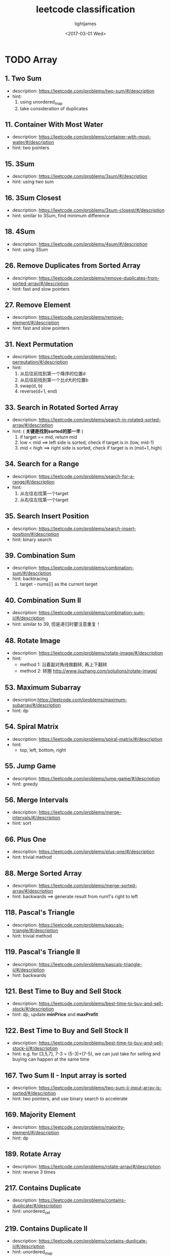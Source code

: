 #+TITLE: leetcode classification
#+AUTHOR: lightjames
#+DATE: <2017-03-01 Wed>

* TODO Array
** 1. Two Sum
   - description: https://leetcode.com/problems/two-sum/#/description 
   - hint:
     1. using unordered_map
     2. take consideration of duplicates
** 11. Container With Most Water
   - description: https://leetcode.com/problems/container-with-most-water/#/description
   - hint: two pointers
** 15. 3Sum
   - description: https://leetcode.com/problems/3sum/#/description
   - hint: using two sum
** 16. 3Sum Closest
   - description: https://leetcode.com/problems/3sum-closest/#/description
   - hint: similar to 3Sum, find minimum difference
** 18. 4Sum
   - description: https://leetcode.com/problems/4sum/#/description
   - hint: using 3Sum
 
** 26. Remove Duplicates from Sorted Array
   - description: https://leetcode.com/problems/remove-duplicates-from-sorted-array/#/description
   - hint: fast and slow pointers
** 27. Remove Element
   - description: https://leetcode.com/problems/remove-element/#/description
   - hint: fast and slow pointers
** 31. Next Permutation 
   - description: https://leetcode.com/problems/next-permutation/#/description
   - hint:
     1. 从后往前找到第一个降序的位置d
     2. 从后往前找到第一个比d大的位置b
     3. swap(d, b)
     4. reverse(d+1, end)
** 33. Search in Rotated Sorted Array
   - description: https://leetcode.com/problems/search-in-rotated-sorted-array/#/description
   - hint: ( *关键是找到sorted的那一半* )
     1. if target == mid, return mid
     2. low < mid ==> left side is sorted, check if target is in (low, mid-1)
     3. mid < high ==> right side is sorted, check if target is in (mid+1, high)
** 34. Search for a Range 
   - description: https://leetcode.com/problems/search-for-a-range/#/description
   - hint:
     1. 从左往右找第一个target
     2. 从右往左找第一个target
** 35. Search Insert Position 
   - description: https://leetcode.com/problems/search-insert-position/#/description
   - hint: binary search
** 39. Combination Sum 
   - description: https://leetcode.com/problems/combination-sum/#/description
   - hint: backtracing
     1. target - nums[i] as the current target
** 40. Combination Sum II
   - description: https://leetcode.com/problems/combination-sum-ii/#/description
   - hint: similar to 39, 但是递归时要注意重复！
** 48. Rotate Image
   - description: https://leetcode.com/problems/rotate-image/#/description
   - hint: 
     - method 1: 沿着副对角线做翻转, 再上下翻转
     - method 2: 转圈 http://www.jiuzhang.com/solutions/rotate-image/
** 53. Maximum Subarray 
   - description:https://leetcode.com/problems/maximum-subarray/#/description 
   - hint: dp
** 54. Spiral Matrix 
   - description: https://leetcode.com/problems/spiral-matrix/#/description
   - hint:
     - top, left, bottom, right
** 55. Jump Game
   - description: https://leetcode.com/problems/jump-game/#/description
   - hint: greedy
** 56. Merge Intervals
   - description: https://leetcode.com/problems/merge-intervals/#/description
   - hint: sort
** 66. Plus One
   - description: https://leetcode.com/problems/plus-one/#/description
   - hint: trivial method
** 88. Merge Sorted Array
   - description: https://leetcode.com/problems/merge-sorted-array/#/description 
   - hint: backwards ==> generate result from num1's right to left
** 118. Pascal's Triangle 
   - description: https://leetcode.com/problems/pascals-triangle/#/description 
   - hint: trivial method
** 119. Pascal's Triangle II 
   - description: https://leetcode.com/problems/pascals-triangle-ii/#/description
   - hint: backwards
** 121. Best Time to Buy and Sell Stock
   - description: https://leetcode.com/problems/best-time-to-buy-and-sell-stock/#/description
   - hint: dp, update *minPrice* and *maxProfit*
** 122. Best Time to Buy and Sell Stock II
   - description: https://leetcode.com/problems/best-time-to-buy-and-sell-stock-ii/#/description
   - hint: e.g. for [3,5,7], 7-3 = (5-3)+(7-5), we can just take for selling and buying can happen at the same time
** 167. Two Sum II - Input array is sorted
   - description: https://leetcode.com/problems/two-sum-ii-input-array-is-sorted/#/description
   - hint: two pointers, and use binary search to accelerate
** 169. Majority Element
   - description: https://leetcode.com/problems/majority-element/#/description
   - hint: dp
** 189. Rotate Array
   - description: https://leetcode.com/problems/rotate-array/#/description
   - hint: reverse 3 times
** 217. Contains Duplicate
   - description: https://leetcode.com/problems/contains-duplicate/#/description
   - hint: unordered_set
** 219. Contains Duplicate II
   - description: https://leetcode.com/problems/contains-duplicate-ii/#/description
   - hint: unordered_map
** 268. Missing Number
   - description: https://leetcode.com/problems/missing-number/#/description
   - hint: bit manipulation, 异或两遍
** 283. Move Zeroes
   - description: https://leetcode.com/problems/move-zeroes/#/description
   - hint: two pointers
** 414. Third Maximum Number
   - description: https://leetcode.com/problems/third-maximum-number/#/description
   - hint: using LONG_MIN instead of INT_MIN to initialize the three maximums
** 448. Find All Numbers Disappeared in an Array
   - description: https://leetcode.com/problems/find-all-numbers-disappeared-in-an-array/#/description
   - hint: two pass 
** 485. Max Consecutive Ones
   - description: https://leetcode.com/problems/max-consecutive-ones/#/description
   - hint: dp: cur = 0, if nums[i] ==1 , ++cur; else cur = 0;
** 532. K-diff Pairs in an Array
   - description: https://leetcode.com/problems/k-diff-pairs-in-an-array/#/description
   - hint: two pointers, similar to two-sum
** 561. Array Partition I
   - description: https://leetcode.com/problems/array-partition-i/#/description
   - hint:
     1. sort ==> O(n log n) , O(1)
     2. hashtable ==> O(n), O(2n)
** 566. Reshape the Matrix 
   - description: https://leetcode.com/problems/reshape-the-matrix/#/description
   - hint: trivial method
** 581. Shortest Unsorted Continuous Subarray
   - description: https://leetcode.com/problems/shortest-unsorted-continuous-subarray/#/description
   - hint:
     1. find left sorted subarray (0, l) and right sorted subarray (r, len-1)
     2. find maximum and minimum between l and r
     3. using maximum and minimum to get final l and r
** 605. Can Place Flowers
   - description: https://leetcode.com/problems/can-place-flowers/#/description
   - hint: 
     1. 如果当前元素是1，那么它的下一个元素一定是0
** 624. Maximum Distance in Arrays
   - description: https://leetcode.com/problems/maximum-distance-in-arrays/#/description
   - hint: dp 
** 628. Maximum Product of Three Numbers 
   - description: https://leetcode.com/problems/maximum-product-of-three-numbers/#/description
   - hint: 注意负数的情况
** 73. Set Matrix Zeroes

* Backtracking
** 77. Combinations
** 78. Subsets
** 79. Word Search
** 89. Gray Code
** 90. Subsets II
** 93. Restore IP Addresses

* Bit manipulation
** 69. Sqrt(x)

* Binary Search
** 69. Sqrt(x)
** 74. Search a 2D Matrix
** 81. Search in Rotated Sorted Array II

* DFA
** 65. Valid Number

* Dynamic Programming
** 62. Unique Paths
   - 排列组合
** 63. Unique Paths II
** 64. Minimum Path Sum
** 72. Edit Distance
** 85. Maximal Rectangle
** 87. Scramble String
** 91. Decode Ways

* Hash Table
** 1. Two Sum
** 76. Minimum Window Substring

* DONE Linked List
  CLOSED: [2017-06-19 Mon 09:49]
** 2. Add Two Numbers
   - description: Input: (2 -> 4 -> 3) + (5 -> 6 -> 4)
                  Output: 7 -> 0 -> 8
   - hint: in place, 直接修改
** 19. Remove Nth Node From End of List
   - description: remove the nth node from the end of list and return its head
   - hint: 使用二级指针
** 21. Merge Two Sorted Lists
   - description: 合并两个有序的链表
   - hint: 普通思路
** 23. Merge k Sorted Lists
   - description: 合并k个有序的链表
   - hint: 不断地两两合并
** 24. Swap Nodes in Pairs 
   - description: 
   Given a linked list, swap every two adjacent nodes and return its head.
   For example,
   Given 1->2->3->4, you should return the list as 2->1->4->3.
   - hint: trivial method
** 25. Reverse Nodes in k-Group
   - description:
   Given this linked list: 1->2->3->4->5
   For k = 2, you should return: 2->1->4->3->5
   For k = 3, you should return: 3->2->1->4->5
   - hint: trivial method
** 61. Rotate List
   - description: 
   Given 1->2->3->4->5->NULL and k = 2,
   return 4->5->1->2->3->NULL.
   - hint: trivial method
** 82. Remove Duplicates from Sorted List II
   - description: 删除链表中的重复节点（ *重复的数字全都删除* ）
   - hint: p为head的next，如果p的值和head的值不同，则将head->next置为deleteDuplicates(p)，返回head;否则直到找到第一个p不等于head的地方，返回deleteDuplicates(p)  
** 83. Remove Duplicates from Sorted List
   - description: 删除链表中的重复节点（ *重复的数字只保留一个* ）
   - hint: 遍历一遍，如果next的值重复则删除next节点
** 86. Partition List
   - description: 
   Given 1->4->3->2->5->2 and x = 3,
   return 1->2->2->4->3->5.
   - hint: trivial method
** 92. Reverse Linked List II
   - description:
   Reverse a linked list from position m to n. Do it in-place and in one-pass.
   For example:
   Given 1->2->3->4->5->NULL, m = 2 and n = 4,
   return 1->4->3->2->5->NULL.
   - hint: trivial method
** 109. Convert Sorted List to Binary Search Tree
   - description: 
   Given a singly linked list where elements are sorted in ascending order, convert it to a height balanced BST.
   - hint: 
     1. two pointers: slow and fast
     2. recursively construct the BST
** 138. Copy List with Random Pointer
   - description:
   A linked list is given such that each node contains an additional random pointer which could point to any node in the list or null.
   Return a deep copy of the list.
   - hint: 在每个节点后面插入一个label相同的新节点，很容易得到对应的next和random，最后重新连接所有节点。 
** 141. Linked List Cycle
   - description: 判断链表是否存在环
   - hint: 两个指针，fast每次移动两个节点，slow每次移动一个节点
** 142. Linked List Cycle II
   - description: 找出链表中环的入口节点
   - hint: 设相遇时，head到entry的距离为l1，entry到meeting的距离为l2，cycle的长度为r，共走了n次，则有：
     1. slow节点走了: l1 + l2
     2. fast节点走了: l1 + l2 + mr 
     3. so, 2*(l1+l2) = l1+l2+mr ==> l1+l2 = mr ==> l1 = (m-1)r + r-l2
     4. 所以，相遇后slow和fast的步幅都调整为1，必然会在entry相遇
** 143. Reorder List
   - description: https://leetcode.com/problems/reorder-list/#/description
   - hint: reverse and insert
** 147. Insertion Sort List 
   - description: https://leetcode.com/problems/insertion-sort-list/#/description
   - hint: update tail, using previous start position
** 148. Sort List 
   - description: https://leetcode.com/problems/sort-list/#/description
   - hint: merge sort
** 160. Intersection of Two Linked Lists
   - description: https://leetcode.com/problems/intersection-of-two-linked-lists/#/description
   - hint:
     设两个链表长度为a和b：
     1. a == b, 依次比较对应的两个节点 
     2. a != b, a + b == b + a, 遍历两遍
** 203. Remove Linked List Elements
   - description: https://leetcode.com/problems/remove-linked-list-elements/#/description
   - hint: trivial method 
** 206. Reverse Linked List
   - description: https://leetcode.com/problems/reverse-linked-list/#/description
   - hint: using a pre node initialized with nullptr
** 234. Palindrome Linked List
   - description: https://leetcode.com/problems/palindrome-linked-list/#/description
   - hint: reverse the right half of the list and compare one by one
** 237. Delete Node in a Linked List
   - description: https://leetcode.com/problems/delete-node-in-a-linked-list/#/description
   - hint: assign next node's value to the current node, delete the next node
** 328. Odd Even Linked List
   - description: https://leetcode.com/problems/odd-even-linked-list/#/description
   - hint: two pointers
** 445. Add Two Numbers II
   - description: https://leetcode.com/problems/add-two-numbers-ii/#/description
   - hint: using stack 
   
* Stack
** 71. Simplify Path
** 84. Largest Rectangle in Histogram

* Two Pointers
** 75. Sort Colors
** 76. Minimum Window Substring
** 80. Remove Duplicates from Sorted Array II
** 86. Partition List
